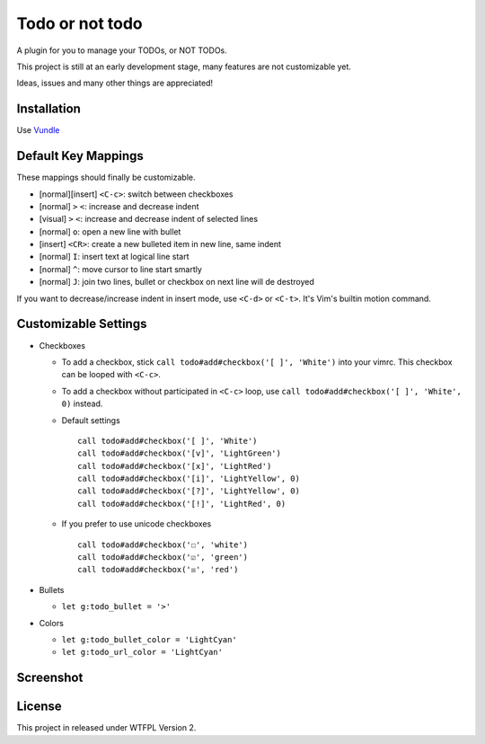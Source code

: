 ================
Todo or not todo
================

A plugin for you to manage your TODOs, or NOT TODOs.

This project is still at an early development stage, many features are not customizable yet.

Ideas, issues and many other things are appreciated!

Installation
------------

Use Vundle_

..  _Vundle: https://github.com/VundleVim/Vundle.vim

Default Key Mappings
--------------------

These mappings should finally be customizable.

* [normal][insert] ``<C-c>``: switch between checkboxes
* [normal] ``>`` ``<``: increase and decrease indent
* [visual] ``>`` ``<``: increase and decrease indent of selected lines
* [normal] ``o``: open a new line with bullet
* [insert] ``<CR>``: create a new bulleted item in new line, same indent
* [normal] ``I``: insert text at logical line start
* [normal] ``^``: move cursor to line start smartly
* [normal] ``J``: join two lines, bullet or checkbox on next line will de destroyed

If you want to decrease/increase indent in insert mode, use ``<C-d>`` or ``<C-t>``.  It's Vim's builtin motion command.

Customizable Settings
---------------------

* Checkboxes

  - To add a checkbox, stick ``call todo#add#checkbox('[ ]', 'White')`` into your vimrc. This checkbox can be looped with ``<C-c>``.
  - To add a checkbox without participated in ``<C-c>`` loop, use ``call todo#add#checkbox('[ ]', 'White', 0)`` instead.
  - Default settings ::

      call todo#add#checkbox('[ ]', 'White')
      call todo#add#checkbox('[v]', 'LightGreen')
      call todo#add#checkbox('[x]', 'LightRed')
      call todo#add#checkbox('[i]', 'LightYellow', 0)
      call todo#add#checkbox('[?]', 'LightYellow', 0)
      call todo#add#checkbox('[!]', 'LightRed', 0)

  - If you prefer to use unicode checkboxes ::

      call todo#add#checkbox('☐', 'white')
      call todo#add#checkbox('☑', 'green')
      call todo#add#checkbox('☒', 'red')

* Bullets

  - ``let g:todo_bullet = '>'``

* Colors

  - ``let g:todo_bullet_color = 'LightCyan'``
  - ``let g:todo_url_color = 'LightCyan'``

Screenshot
----------

..  image:: screenshot.png

License
-------

This project in released under WTFPL Version 2.
